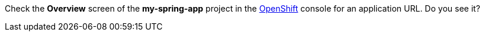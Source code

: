 Check the *Overview* screen of the *my-spring-app* project in the link:{openshift-url}[OpenShift, window="_blank"] console for an application URL. Do you see it?
